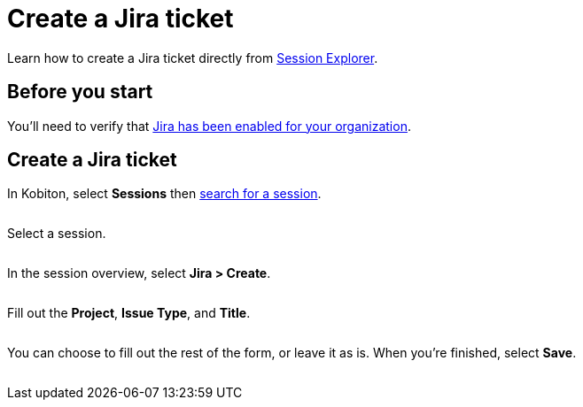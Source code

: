 = Create a Jira ticket
:navtitle: Create a Jira ticket

Learn how to create a Jira ticket directly from xref:session-explorer:index.adoc[Session Explorer].

== Before you start

You'll need to verify that xref:integrations:jira/enable-jira-integration.adoc[Jira has been enabled for your organization].

== Create a Jira ticket

In Kobiton, select *Sessions* then xref:session-explorer:search-for-a-session.adoc[search for a session].

image:$NEW$[width="",alt=""]

Select a session.

image:$NEW$[width="",alt=""]

In the session overview, select *Jira > Create*.

image:$NEW$[width="",alt=""]

Fill out the *Project*, *Issue Type*, and *Title*.

image:$NEW$[width="",alt=""]

You can choose to fill out the rest of the form, or leave it as is. When you're finished, select *Save*.

image:$NEW$[width="",alt=""]
